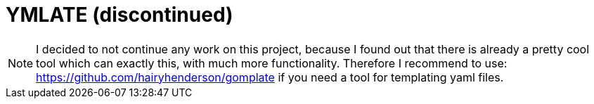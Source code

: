 = YMLATE (discontinued)

NOTE: I decided to not continue any work on this project, because I found out that there is already a pretty cool tool which can exactly this, with much more functionality. Therefore I recommend to use: https://github.com/hairyhenderson/gomplate if you need a tool for templating yaml files.

